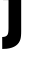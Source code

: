 SplineFontDB: 3.2
FontName: 0001_0001.ttf
FullName: Untitled36
FamilyName: Untitled36
Weight: Regular
Copyright: Copyright (c) 2021, 
UComments: "2021-10-20: Created with FontForge (http://fontforge.org)"
Version: 001.000
ItalicAngle: 0
UnderlinePosition: -100
UnderlineWidth: 50
Ascent: 800
Descent: 200
InvalidEm: 0
LayerCount: 2
Layer: 0 0 "Back" 1
Layer: 1 0 "Fore" 0
XUID: [1021 412 1318575179 5263418]
OS2Version: 0
OS2_WeightWidthSlopeOnly: 0
OS2_UseTypoMetrics: 1
CreationTime: 1634731554
ModificationTime: 1634731554
OS2TypoAscent: 0
OS2TypoAOffset: 1
OS2TypoDescent: 0
OS2TypoDOffset: 1
OS2TypoLinegap: 0
OS2WinAscent: 0
OS2WinAOffset: 1
OS2WinDescent: 0
OS2WinDOffset: 1
HheadAscent: 0
HheadAOffset: 1
HheadDescent: 0
HheadDOffset: 1
OS2Vendor: 'PfEd'
DEI: 91125
Encoding: ISO8859-1
UnicodeInterp: none
NameList: AGL For New Fonts
DisplaySize: -48
AntiAlias: 1
FitToEm: 0
BeginChars: 256 1

StartChar: j
Encoding: 106 106 0
Width: 694
VWidth: 2048
Flags: HW
LayerCount: 2
Fore
SplineSet
213 1186 m 1
 213 1456 l 1
 530 1456 l 1
 530 1186 l 1
 213 1186 l 1
213 127 m 2
 213 829 l 1
 76 829 l 1
 76 1124 l 1
 530 1124 l 1
 530 53 l 2
 530 -37.6666666667 523.666666667 -105 511 -149 c 0
 492.333333333 -215.666666667 454.666666667 -269.333333333 398 -310 c 128
 341.333333333 -350.666666667 264 -376.666666667 166 -388 c 0
 132.666666667 -391.333333333 96 -393 56 -393 c 1
 55 -94 l 1
 123.666666667 -94 169 -73.6666666667 191 -33 c 0
 205.666666667 -5 213 48.3333333333 213 127 c 2
EndSplineSet
EndChar
EndChars
EndSplineFont
